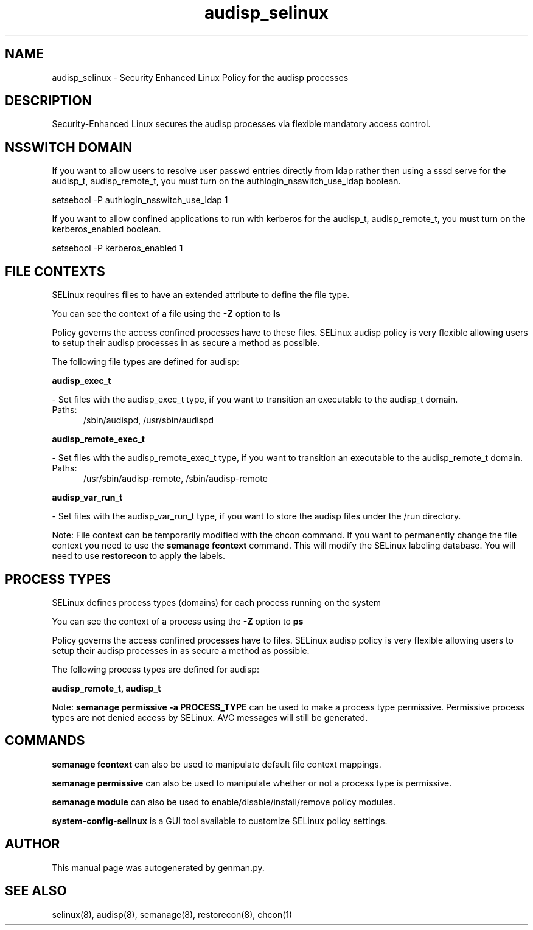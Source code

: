 .TH  "audisp_selinux"  "8"  "audisp" "dwalsh@redhat.com" "audisp SELinux Policy documentation"
.SH "NAME"
audisp_selinux \- Security Enhanced Linux Policy for the audisp processes
.SH "DESCRIPTION"

Security-Enhanced Linux secures the audisp processes via flexible mandatory access
control.  

.SH NSSWITCH DOMAIN

.PP
If you want to allow users to resolve user passwd entries directly from ldap rather then using a sssd serve for the audisp_t, audisp_remote_t, you must turn on the authlogin_nsswitch_use_ldap boolean.

.EX
setsebool -P authlogin_nsswitch_use_ldap 1
.EE

.PP
If you want to allow confined applications to run with kerberos for the audisp_t, audisp_remote_t, you must turn on the kerberos_enabled boolean.

.EX
setsebool -P kerberos_enabled 1
.EE

.SH FILE CONTEXTS
SELinux requires files to have an extended attribute to define the file type. 
.PP
You can see the context of a file using the \fB\-Z\fP option to \fBls\bP
.PP
Policy governs the access confined processes have to these files. 
SELinux audisp policy is very flexible allowing users to setup their audisp processes in as secure a method as possible.
.PP 
The following file types are defined for audisp:


.EX
.PP
.B audisp_exec_t 
.EE

- Set files with the audisp_exec_t type, if you want to transition an executable to the audisp_t domain.

.br
.TP 5
Paths: 
/sbin/audispd, /usr/sbin/audispd

.EX
.PP
.B audisp_remote_exec_t 
.EE

- Set files with the audisp_remote_exec_t type, if you want to transition an executable to the audisp_remote_t domain.

.br
.TP 5
Paths: 
/usr/sbin/audisp-remote, /sbin/audisp-remote

.EX
.PP
.B audisp_var_run_t 
.EE

- Set files with the audisp_var_run_t type, if you want to store the audisp files under the /run directory.


.PP
Note: File context can be temporarily modified with the chcon command.  If you want to permanently change the file context you need to use the 
.B semanage fcontext 
command.  This will modify the SELinux labeling database.  You will need to use
.B restorecon
to apply the labels.

.SH PROCESS TYPES
SELinux defines process types (domains) for each process running on the system
.PP
You can see the context of a process using the \fB\-Z\fP option to \fBps\bP
.PP
Policy governs the access confined processes have to files. 
SELinux audisp policy is very flexible allowing users to setup their audisp processes in as secure a method as possible.
.PP 
The following process types are defined for audisp:

.EX
.B audisp_remote_t, audisp_t 
.EE
.PP
Note: 
.B semanage permissive -a PROCESS_TYPE 
can be used to make a process type permissive. Permissive process types are not denied access by SELinux. AVC messages will still be generated.

.SH "COMMANDS"
.B semanage fcontext
can also be used to manipulate default file context mappings.
.PP
.B semanage permissive
can also be used to manipulate whether or not a process type is permissive.
.PP
.B semanage module
can also be used to enable/disable/install/remove policy modules.

.PP
.B system-config-selinux 
is a GUI tool available to customize SELinux policy settings.

.SH AUTHOR	
This manual page was autogenerated by genman.py.

.SH "SEE ALSO"
selinux(8), audisp(8), semanage(8), restorecon(8), chcon(1)
